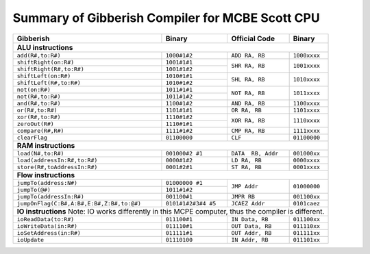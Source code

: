################################################
Summary of Gibberish Compiler for MCBE Scott CPU
################################################

+-------------------------------------------+---------------------+--------------------+--------------+
| Gibberish                                 | Binary              | Official Code      | Binary       |
+===========================================+=====================+====================+==============+
| **ALU instructions**                                                                                |
+-------------------------------------------+---------------------+--------------------+--------------+
| ``add(R#,to:R#)``                         | ``1000#1#2``        | ``ADD RA, RB``     | ``1000xxxx`` |
+-------------------------------------------+---------------------+--------------------+--------------+
| ``shiftRight(on:R#)``                     | ``1001#1#1``        | ``SHR RA, RB``     | ``1001xxxx`` |
+-------------------------------------------+---------------------+                    +              +
| ``shiftRight(R#,to:R#)``                  | ``1001#1#2``        |                    |              |
+-------------------------------------------+---------------------+--------------------+--------------+
| ``shiftLeft(on:R#)``                      | ``1010#1#1``        | ``SHL RA, RB``     | ``1010xxxx`` |
+-------------------------------------------+---------------------+                    +              +
| ``shiftLeft(R#,to:R#)``                   | ``1010#1#2``        |                    |              |
+-------------------------------------------+---------------------+--------------------+--------------+
| ``not(on:R#)``                            | ``1011#1#1``        | ``NOT RA, RB``     | ``1011xxxx`` |
+-------------------------------------------+---------------------+                    +              +
| ``not(R#,to:R#)``                         | ``1011#1#2``        |                    |              |
+-------------------------------------------+---------------------+--------------------+--------------+
| ``and(R#,to:R#)``                         | ``1100#1#2``        | ``AND RA, RB``     | ``1100xxxx`` |
+-------------------------------------------+---------------------+--------------------+--------------+
| ``or(R#,to:R#)``                          | ``1101#1#1``        | ``OR RA, RB``      | ``1101xxxx`` |
+-------------------------------------------+---------------------+--------------------+--------------+
| ``xor(R#,to:R#)``                         | ``1110#1#2``        | ``XOR RA, RB``     | ``1110xxxx`` |
+-------------------------------------------+---------------------+                    +              +
| ``zeroOut(R#)``                           | ``1110#1#1``        |                    |              |
+-------------------------------------------+---------------------+--------------------+--------------+
| ``compare(R#,R#)``                        | ``1111#1#2``        | ``CMP RA, RB``     | ``1111xxxx`` |
+-------------------------------------------+---------------------+--------------------+--------------+
| ``clearFlag``                             | ``01100000``        | ``CLF``            | ``01100000`` |
+-------------------------------------------+---------------------+--------------------+--------------+
| **RAM instructions**                                                                                |
+-------------------------------------------+---------------------+--------------------+--------------+
| ``load(N#,to:R#)``                        | ``001000#2 #1``     | ``DATA  RB, Addr`` | ``001000xx`` |
+-------------------------------------------+---------------------+--------------------+--------------+
| ``load(addressIn:R#,to:R#)``              | ``0000#1#2``        | ``LD RA, RB``      | ``0000xxxx`` |
+-------------------------------------------+---------------------+--------------------+--------------+
| ``store(R#,toAddressIn:R#)``              | ``0001#2#1``        | ``ST RA, RB``      | ``0001xxxx`` |
+-------------------------------------------+---------------------+--------------------+--------------+
| **Flow instructions**                                                                               |
+-------------------------------------------+---------------------+--------------------+--------------+
| ``jumpTo(address:N#)``                    | ``01000000 #1``     | ``JMP Addr``       | ``01000000`` |
+-------------------------------------------+---------------------+                    +              +
| ``jumpTo(@#)``                            | ``1011#1#2``        |                    |              |
+-------------------------------------------+---------------------+--------------------+--------------+
| ``jumpTo(addressIn:R#)``                  | ``001100#1``        | ``JMPR RB``        | ``001100xx`` |
+-------------------------------------------+---------------------+--------------------+--------------+
| ``jumpOnFlag(C:B#,A:B#,E:B#,Z:B#,to:@#)`` | ``0101#1#2#3#4 #5`` | ``JCAEZ Addr``     | ``0101caez`` |
+-------------------------------------------+---------------------+--------------------+--------------+
| **IO instructions**                                                                                 |
| Note: IO works differently in this MCPE computer, thus the compiler is different.                   |
+-------------------------------------------+---------------------+--------------------+--------------+
| ``ioReadData(to:R#)``                     | ``011100#1``        | ``IN Data, RB``    | ``011100xx`` |
+-------------------------------------------+---------------------+--------------------+--------------+
| ``ioWriteData(in:R#)``                    | ``011110#1``        | ``OUT Data, RB``   | ``011110xx`` |
+-------------------------------------------+---------------------+--------------------+--------------+
| ``ioSetAddress(in:R#)``                   | ``011111#1``        | ``OUT Addr, RB``   | ``011111xx`` |
+-------------------------------------------+---------------------+--------------------+--------------+
| ``ioUpdate``                              | ``01110100``        | ``IN Addr, RB``    | ``011101xx`` |
+-------------------------------------------+---------------------+--------------------+--------------+






